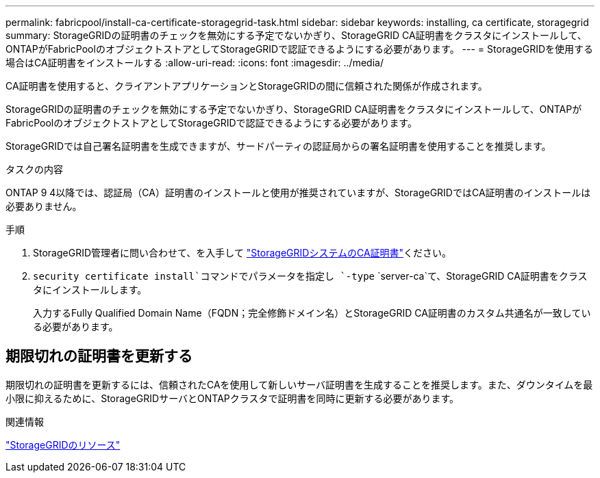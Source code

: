 ---
permalink: fabricpool/install-ca-certificate-storagegrid-task.html 
sidebar: sidebar 
keywords: installing, ca certificate, storagegrid 
summary: StorageGRIDの証明書のチェックを無効にする予定でないかぎり、StorageGRID CA証明書をクラスタにインストールして、ONTAPがFabricPoolのオブジェクトストアとしてStorageGRIDで認証できるようにする必要があります。 
---
= StorageGRIDを使用する場合はCA証明書をインストールする
:allow-uri-read: 
:icons: font
:imagesdir: ../media/


[role="lead"]
CA証明書を使用すると、クライアントアプリケーションとStorageGRIDの間に信頼された関係が作成されます。

StorageGRIDの証明書のチェックを無効にする予定でないかぎり、StorageGRID CA証明書をクラスタにインストールして、ONTAPがFabricPoolのオブジェクトストアとしてStorageGRIDで認証できるようにする必要があります。

StorageGRIDでは自己署名証明書を生成できますが、サードパーティの認証局からの署名証明書を使用することを推奨します。

.タスクの内容
ONTAP 9 4以降では、認証局（CA）証明書のインストールと使用が推奨されていますが、StorageGRIDではCA証明書のインストールは必要ありません。

.手順
. StorageGRID管理者に問い合わせて、を入手して https://docs.netapp.com/us-en/storagegrid-118/admin/configuring-storagegrid-certificates-for-fabricpool.html["StorageGRIDシステムのCA証明書"^]ください。
.  `security certificate install`コマンドでパラメータを指定し `-type` `server-ca`て、StorageGRID CA証明書をクラスタにインストールします。
+
入力するFully Qualified Domain Name（FQDN；完全修飾ドメイン名）とStorageGRID CA証明書のカスタム共通名が一致している必要があります。





== 期限切れの証明書を更新する

期限切れの証明書を更新するには、信頼されたCAを使用して新しいサーバ証明書を生成することを推奨します。また、ダウンタイムを最小限に抑えるために、StorageGRIDサーバとONTAPクラスタで証明書を同時に更新する必要があります。

.関連情報
https://docs.netapp.com/us-en/storagegrid-family/["StorageGRIDのリソース"^]
